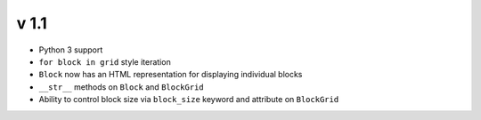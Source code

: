 v 1.1
=====

* Python 3 support
* ``for block in grid`` style iteration
* ``Block`` now has an HTML representation for displaying individual blocks
* ``__str__`` methods on ``Block`` and ``BlockGrid``
* Ability to control block size via ``block_size`` keyword and attribute
  on ``BlockGrid``
